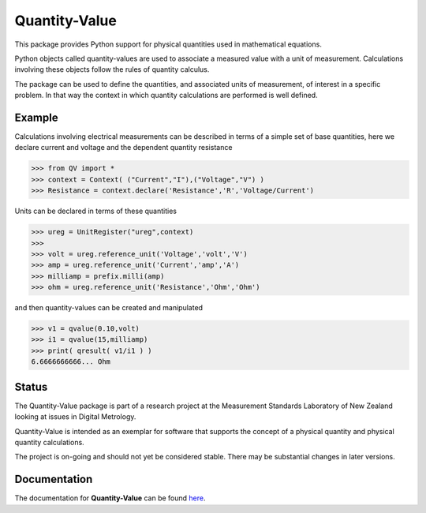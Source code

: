 ==============
Quantity-Value
==============

|docs| |travis| |appveyor| |pypi|

This package provides Python support for physical quantities used in mathematical equations. 

Python objects called quantity-values are used to associate a measured value with a unit of measurement. Calculations involving these objects follow the rules of quantity calculus.

The package can be used to define the quantities, and associated units of measurement, of interest in a specific problem. In that way the context in which quantity calculations are performed is well defined.

Example
=======

Calculations involving electrical measurements can be described in terms of a simple set of base quantities, here we declare current and voltage and the dependent quantity resistance

.. code-block:: pycon 

    >>> from QV import *
    >>> context = Context( ("Current","I"),("Voltage","V") )
    >>> Resistance = context.declare('Resistance','R','Voltage/Current')

Units can be declared in terms of these quantities 

.. code-block:: pycon 

    >>> ureg = UnitRegister("ureg",context)
    >>>
    >>> volt = ureg.reference_unit('Voltage','volt','V') 
    >>> amp = ureg.reference_unit('Current','amp','A') 
    >>> milliamp = prefix.milli(amp)
    >>> ohm = ureg.reference_unit('Resistance','Ohm','Ohm')
    
and then quantity-values can be created and manipulated

.. code-block:: pycon 
   
    >>> v1 = qvalue(0.10,volt)
    >>> i1 = qvalue(15,milliamp) 
    >>> print( qresult( v1/i1 ) )
    6.6666666666... Ohm
 
Status
======

The Quantity-Value package is part of a research project at the Measurement Standards Laboratory of New Zealand looking at issues in Digital Metrology. 

Quantity-Value is intended as an exemplar for software that supports the concept of a physical quantity and physical quantity calculations.

The project is on-going and should not yet be considered stable. There may be substantial changes in later versions.

Documentation
=============

The documentation for **Quantity-Value** can be found `here <https://quantity-value.readthedocs.io/en/stable/>`_.


.. |docs| image:: https://readthedocs.org/projects/quantity-value/badge/?version=latest
    :target: https://quantity-value.readthedocs.io/en/latest/?badge=latest
    :alt: Documentation Status

.. |travis| image:: https://img.shields.io/travis/MSLNZ/Quantity-Value/master.svg?label=Travis-CI
    :target: https://travis-ci.org/MSLNZ/Quantity-Value

.. |appveyor| image:: https://img.shields.io/appveyor/ci/jborbely/Quantity-Value/master.svg?label=AppVeyor
    :target: https://ci.appveyor.com/project/jborbely/Quantity-Value/branch/master

.. |pypi| image:: https://badge.fury.io/py/Quantity-Value.svg
    :target: https://badge.fury.io/py/Quantity-Value

